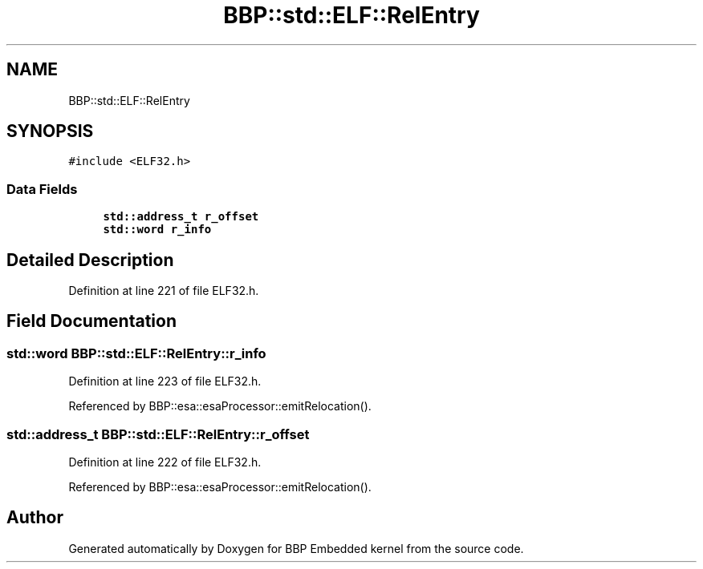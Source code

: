 .TH "BBP::std::ELF::RelEntry" 3 "Fri Jan 26 2024" "Version 0.2.0" "BBP Embedded kernel" \" -*- nroff -*-
.ad l
.nh
.SH NAME
BBP::std::ELF::RelEntry
.SH SYNOPSIS
.br
.PP
.PP
\fC#include <ELF32\&.h>\fP
.SS "Data Fields"

.in +1c
.ti -1c
.RI "\fBstd::address_t\fP \fBr_offset\fP"
.br
.ti -1c
.RI "\fBstd::word\fP \fBr_info\fP"
.br
.in -1c
.SH "Detailed Description"
.PP 
Definition at line 221 of file ELF32\&.h\&.
.SH "Field Documentation"
.PP 
.SS "\fBstd::word\fP BBP::std::ELF::RelEntry::r_info"

.PP
Definition at line 223 of file ELF32\&.h\&.
.PP
Referenced by BBP::esa::esaProcessor::emitRelocation()\&.
.SS "\fBstd::address_t\fP BBP::std::ELF::RelEntry::r_offset"

.PP
Definition at line 222 of file ELF32\&.h\&.
.PP
Referenced by BBP::esa::esaProcessor::emitRelocation()\&.

.SH "Author"
.PP 
Generated automatically by Doxygen for BBP Embedded kernel from the source code\&.
